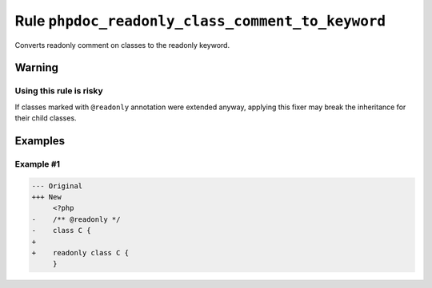 =================================================
Rule ``phpdoc_readonly_class_comment_to_keyword``
=================================================

Converts readonly comment on classes to the readonly keyword.

Warning
-------

Using this rule is risky
~~~~~~~~~~~~~~~~~~~~~~~~

If classes marked with ``@readonly`` annotation were extended anyway, applying
this fixer may break the inheritance for their child classes.

Examples
--------

Example #1
~~~~~~~~~~

.. code-block:: diff

   --- Original
   +++ New
        <?php
   -    /** @readonly */
   -    class C {
   +    
   +    readonly class C {
        }
